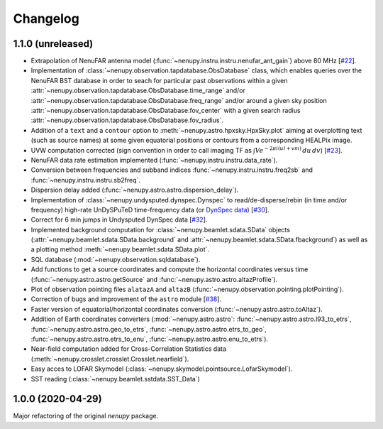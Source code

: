 Changelog
=========

1.1.0 (unreleased)
^^^^^^^^^^^^^^^^^^

* Extrapolation of NenuFAR antenna model (:func:`~nenupy.instru.instru.nenufar_ant_gain`) above 80 MHz [`#22 <https://github.com/AlanLoh/nenupy/issues/22>`_].
* Implementation of :class:`~nenupy.observation.tapdatabase.ObsDatabase` class, which enables queries over the NenuFAR BST database in order to seach for particular past observations within a given :attr:`~nenupy.observation.tapdatabase.ObsDatabase.time_range` and/or :attr:`~nenupy.observation.tapdatabase.ObsDatabase.freq_range` and/or around a given sky position :attr:`~nenupy.observation.tapdatabase.ObsDatabase.fov_center` with a given search radius :attr:`~nenupy.observation.tapdatabase.ObsDatabase.fov_radius`.
* Addition of a ``text`` and a ``contour`` option to :meth:`~nenupy.astro.hpxsky.HpxSky.plot` aiming at overplotting text (such as source names) at some given equatorial positions or contours from a corresponding HEALPix image.
* UVW computation corrected (sign convention in order to call imaging TF as :math:`\int V e^{-2\pi i (ul + vm)}\, du\, dv`) [`#23 <https://github.com/AlanLoh/nenupy/issues/23>`_].
* NenuFAR data rate estimation implemented (:func:`~nenupy.instru.instru.data_rate`).
* Conversion between frequencies and subband indices :func:`~nenupy.instru.instru.freq2sb` and :func:`~nenupy.instru.instru.sb2freq`.
* Dispersion delay added (:func:`~nenupy.astro.astro.dispersion_delay`).
* Implementation of :class:`~nenupy.undysputed.dynspec.Dynspec` to read/de-disperse/rebin (in time and/or frequency) high-rate UnDySPuTeD time-frequency data (or `DynSpec data <https://nenufar.obs-nancay.fr/en/astronomer/#data-products>`_) [`#30 <https://github.com/AlanLoh/nenupy/issues/30>`_].
* Correct for 6 min jumps in Undysputed DynSpec data [`#32 <https://github.com/AlanLoh/nenupy/issues/32>`_].
* Implemented background computation for :class:`~nenupy.beamlet.sdata.SData` objects (:attr:`~nenupy.beamlet.sdata.SData.background` and :attr:`~nenupy.beamlet.sdata.SData.fbackground`) as well as a plotting method :meth:`~nenupy.beamlet.sdata.SData.plot`.
* SQL database (:mod:`~nenupy.observation.sqldatabase`).
* Add functions to get a source coordinates and compute the horizontal coordinates versus time (:func:`~nenupy.astro.astro.getSource` and :func:`~nenupy.astro.astro.altazProfile`).
* Plot of observation pointing files ``alatazA`` and ``altazB`` (:func:`~nenupy.observation.pointing.plotPointing`).
* Correction of bugs and improvement of the ``astro`` module [`#38 <https://github.com/AlanLoh/nenupy/issues/38>`_].
* Faster version of equatorial/horizontal coordinates conversion (:func:`~nenupy.astro.astro.toAltaz`).
* Addition of Earth coordinates converters (:mod:`~nenupy.astro.astro`: :func:`~nenupy.astro.astro.l93_to_etrs`, :func:`~nenupy.astro.astro.geo_to_etrs`, :func:`~nenupy.astro.astro.etrs_to_geo`, :func:`~nenupy.astro.astro.etrs_to_enu`, :func:`~nenupy.astro.astro.enu_to_etrs`).
* Near-field computation added for Cross-Correlation Statistics data (:meth:`~nenupy.crosslet.crosslet.Crosslet.nearfield`).
* Easy acces to LOFAR Skymodel (:class:`~nenupy.skymodel.pointsource.LofarSkymodel`).
* SST reading (:class:`~nenupy.beamlet.sstdata.SST_Data`)



1.0.0 (2020-04-29)
^^^^^^^^^^^^^^^^^^

Major refactoring of the original `nenupy` package.